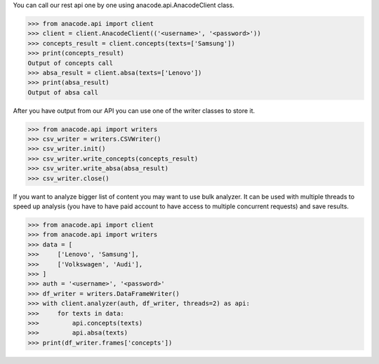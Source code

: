 You can call our rest api one by one using anacode.api.AnacodeClient class.

.. code-block:: python

    >>> from anacode.api import client
    >>> client = client.AnacodeClient(('<username>', '<password>'))
    >>> concepts_result = client.concepts(texts=['Samsung'])
    >>> print(concepts_result)
    Output of concepts call
    >>> absa_result = client.absa(texts=['Lenovo'])
    >>> print(absa_result)
    Output of absa call


After you have output from our API you can use one of the writer classes
to store it.


.. code-block:: python

    >>> from anacode.api import writers
    >>> csv_writer = writers.CSVWriter()
    >>> csv_writer.init()
    >>> csv_writer.write_concepts(concepts_result)
    >>> csv_writer.write_absa(absa_result)
    >>> csv_writer.close()


If you want to analyze bigger list of content you may want to use bulk analyzer.
It can be used with multiple threads to speed up analysis (you have to have
paid account to have access to multiple concurrent requests) and save results.

.. code-block:: python

    >>> from anacode.api import client
    >>> from anacode.api import writers
    >>> data = [
    >>>     ['Lenovo', 'Samsung'],
    >>>     ['Volkswagen', 'Audi'],
    >>> ]
    >>> auth = '<username>', '<password>'
    >>> df_writer = writers.DataFrameWriter()
    >>> with client.analyzer(auth, df_writer, threads=2) as api:
    >>>     for texts in data:
    >>>         api.concepts(texts)
    >>>         api.absa(texts)
    >>> print(df_writer.frames['concepts'])